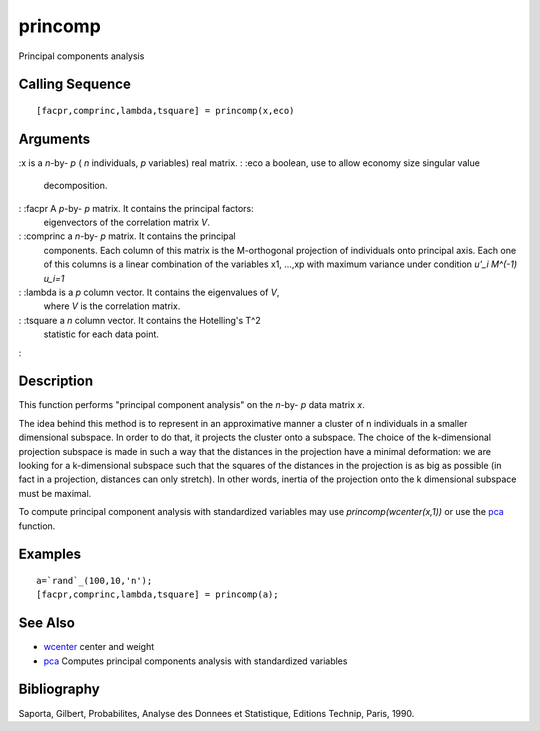 


princomp
========

Principal components analysis



Calling Sequence
~~~~~~~~~~~~~~~~


::

    [facpr,comprinc,lambda,tsquare] = princomp(x,eco)




Arguments
~~~~~~~~~

:x is a `n`-by- `p` ( `n` individuals, `p` variables) real matrix.
: :eco a boolean, use to allow economy size singular value
  decomposition.
: :facpr A `p`-by- `p` matrix. It contains the principal factors:
  eigenvectors of the correlation matrix `V`.
: :comprinc a `n`-by- `p` matrix. It contains the principal
  components. Each column of this matrix is the M-orthogonal projection
  of individuals onto principal axis. Each one of this columns is a
  linear combination of the variables x1, ...,xp with maximum variance
  under condition `u'_i M^(-1) u_i=1`
: :lambda is a `p` column vector. It contains the eigenvalues of `V`,
  where `V` is the correlation matrix.
: :tsquare a `n` column vector. It contains the Hotelling's T^2
  statistic for each data point.
:



Description
~~~~~~~~~~~

This function performs "principal component analysis" on the `n`-by-
`p` data matrix `x`.

The idea behind this method is to represent in an approximative manner
a cluster of n individuals in a smaller dimensional subspace. In order
to do that, it projects the cluster onto a subspace. The choice of the
k-dimensional projection subspace is made in such a way that the
distances in the projection have a minimal deformation: we are looking
for a k-dimensional subspace such that the squares of the distances in
the projection is as big as possible (in fact in a projection,
distances can only stretch). In other words, inertia of the projection
onto the k dimensional subspace must be maximal.

To compute principal component analysis with standardized variables
may use `princomp(wcenter(x,1))` or use the `pca`_ function.



Examples
~~~~~~~~


::

    a=`rand`_(100,10,'n');
    [facpr,comprinc,lambda,tsquare] = princomp(a);




See Also
~~~~~~~~


+ `wcenter`_ center and weight
+ `pca`_ Computes principal components analysis with standardized
  variables




Bibliography
~~~~~~~~~~~~

Saporta, Gilbert, Probabilites, Analyse des Donnees et Statistique,
Editions Technip, Paris, 1990.

.. _pca: pca.html
.. _wcenter: wcenter.html


